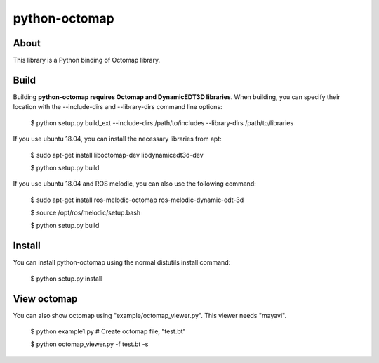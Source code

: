 python-octomap
=========

.. image:: https://travis-ci.org/neka-nat/python-octomap.svg?branch=master
    :target: https://travis-ci.org/neka-nat/python-octomap

About
-----
This library is a Python binding of Octomap library.

Build
-----
Building **python-octomap requires Octomap and DynamicEDT3D libraries**.
When building, you can specify their location with the --include-dirs
and --library-dirs command line options:


    $ python setup.py build_ext --include-dirs /path/to/includes --library-dirs /path/to/libraries

If you use ubuntu 18.04, you can install the necessary libraries from apt:

    $ sudo apt-get install liboctomap-dev libdynamicedt3d-dev

    $ python setup.py build

If you use ubuntu 18.04 and ROS melodic, you can also use the following command:

    $ sudo apt-get install ros-melodic-octomap ros-melodic-dynamic-edt-3d

    $ source /opt/ros/melodic/setup.bash

    $ python setup.py build


Install
-------
You can install python-octomap using the normal distutils install command:

    $ python setup.py install


View octomap
------------
You can also show octomap using "example/octomap_viewer.py".
This viewer needs "mayavi".

    $ python example1.py # Create octomap file, "test.bt"

    $ python octomap_viewer.py -f test.bt -s

.. image:: example/image.png
